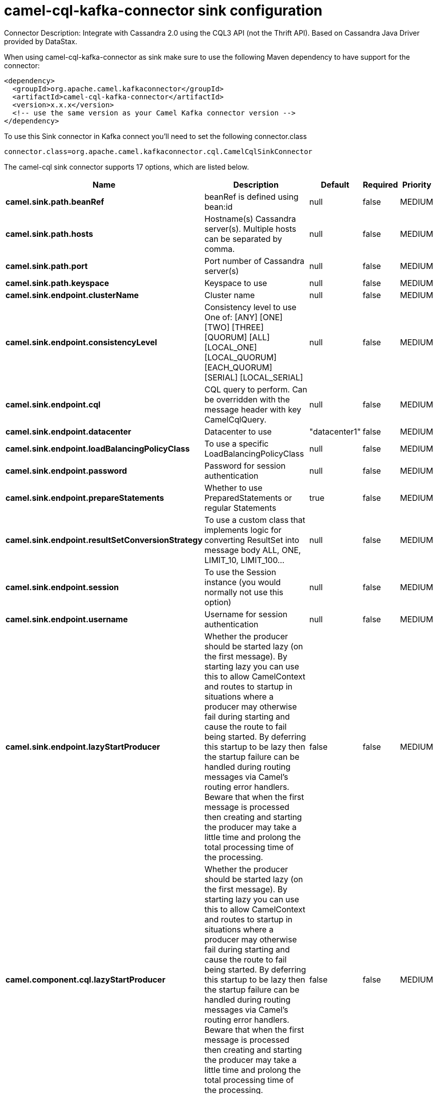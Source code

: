 // kafka-connector options: START
[[camel-cql-kafka-connector-sink]]
= camel-cql-kafka-connector sink configuration

Connector Description: Integrate with Cassandra 2.0 using the CQL3 API (not the Thrift API). Based on Cassandra Java Driver provided by DataStax.

When using camel-cql-kafka-connector as sink make sure to use the following Maven dependency to have support for the connector:

[source,xml]
----
<dependency>
  <groupId>org.apache.camel.kafkaconnector</groupId>
  <artifactId>camel-cql-kafka-connector</artifactId>
  <version>x.x.x</version>
  <!-- use the same version as your Camel Kafka connector version -->
</dependency>
----

To use this Sink connector in Kafka connect you'll need to set the following connector.class

[source,java]
----
connector.class=org.apache.camel.kafkaconnector.cql.CamelCqlSinkConnector
----


The camel-cql sink connector supports 17 options, which are listed below.



[width="100%",cols="2,5,^1,1,1",options="header"]
|===
| Name | Description | Default | Required | Priority
| *camel.sink.path.beanRef* | beanRef is defined using bean:id | null | false | MEDIUM
| *camel.sink.path.hosts* | Hostname(s) Cassandra server(s). Multiple hosts can be separated by comma. | null | false | MEDIUM
| *camel.sink.path.port* | Port number of Cassandra server(s) | null | false | MEDIUM
| *camel.sink.path.keyspace* | Keyspace to use | null | false | MEDIUM
| *camel.sink.endpoint.clusterName* | Cluster name | null | false | MEDIUM
| *camel.sink.endpoint.consistencyLevel* | Consistency level to use One of: [ANY] [ONE] [TWO] [THREE] [QUORUM] [ALL] [LOCAL_ONE] [LOCAL_QUORUM] [EACH_QUORUM] [SERIAL] [LOCAL_SERIAL] | null | false | MEDIUM
| *camel.sink.endpoint.cql* | CQL query to perform. Can be overridden with the message header with key CamelCqlQuery. | null | false | MEDIUM
| *camel.sink.endpoint.datacenter* | Datacenter to use | "datacenter1" | false | MEDIUM
| *camel.sink.endpoint.loadBalancingPolicyClass* | To use a specific LoadBalancingPolicyClass | null | false | MEDIUM
| *camel.sink.endpoint.password* | Password for session authentication | null | false | MEDIUM
| *camel.sink.endpoint.prepareStatements* | Whether to use PreparedStatements or regular Statements | true | false | MEDIUM
| *camel.sink.endpoint.resultSetConversionStrategy* | To use a custom class that implements logic for converting ResultSet into message body ALL, ONE, LIMIT_10, LIMIT_100... | null | false | MEDIUM
| *camel.sink.endpoint.session* | To use the Session instance (you would normally not use this option) | null | false | MEDIUM
| *camel.sink.endpoint.username* | Username for session authentication | null | false | MEDIUM
| *camel.sink.endpoint.lazyStartProducer* | Whether the producer should be started lazy (on the first message). By starting lazy you can use this to allow CamelContext and routes to startup in situations where a producer may otherwise fail during starting and cause the route to fail being started. By deferring this startup to be lazy then the startup failure can be handled during routing messages via Camel's routing error handlers. Beware that when the first message is processed then creating and starting the producer may take a little time and prolong the total processing time of the processing. | false | false | MEDIUM
| *camel.component.cql.lazyStartProducer* | Whether the producer should be started lazy (on the first message). By starting lazy you can use this to allow CamelContext and routes to startup in situations where a producer may otherwise fail during starting and cause the route to fail being started. By deferring this startup to be lazy then the startup failure can be handled during routing messages via Camel's routing error handlers. Beware that when the first message is processed then creating and starting the producer may take a little time and prolong the total processing time of the processing. | false | false | MEDIUM
| *camel.component.cql.autowiredEnabled* | Whether autowiring is enabled. This is used for automatic autowiring options (the option must be marked as autowired) by looking up in the registry to find if there is a single instance of matching type, which then gets configured on the component. This can be used for automatic configuring JDBC data sources, JMS connection factories, AWS Clients, etc. | true | false | MEDIUM
|===



The camel-cql sink connector has no converters out of the box.





The camel-cql sink connector has no transforms out of the box.





The camel-cql sink connector has no aggregation strategies out of the box.




// kafka-connector options: END
